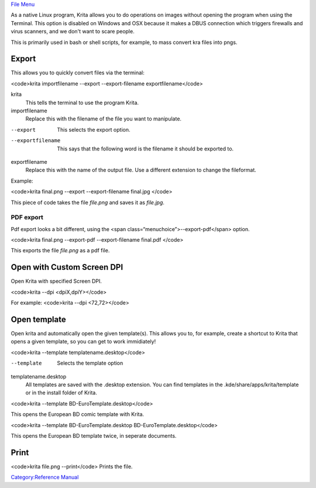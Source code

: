 `File Menu <File_Menu>`__

As a native Linux program, Krita allows you to do operations on images
without opening the program when using the Terminal. This option is
disabled on Windows and OSX because it makes a DBUS connection which
triggers firewalls and virus scanners, and we don't want to scare
people.

This is primarily used in bash or shell scripts, for example, to mass
convert kra files into pngs.

Export
------

This allows you to quickly convert files via the terminal:

<code>krita importfilename --export --export-filename
exportfilename</code>

krita
    This tells the terminal to use the program Krita.
importfilename
    Replace this with the filename of the file you want to manipulate.
--export
    This selects the export option.
--exportfilename
    This says that the following word is the filename it should be
    exported to.
exportfilename
    Replace this with the name of the output file. Use a different
    extension to change the fileformat.

Example:

<code>krita final.png --export --export-filename final.jpg </code>

This piece of code takes the file *file.png* and saves it as *file.jpg*.

PDF export
~~~~~~~~~~

Pdf export looks a bit different, using the <span
class=“menuchoice”>--export-pdf</span> option.

<code>krita final.png --export-pdf --export-filename final.pdf </code>

This exports the file *file.png* as a pdf file.

.. raw:: mediawiki

   {{Warning| This has been removed from 3.1 because the results were incorrect. }}

Open with Custom Screen DPI
---------------------------

Open Krita with specified Screen DPI.

<code>krita --dpi <dpiX,dpiY></code>

For example: <code>krita --dpi <72,72></code>

Open template
-------------

Open krita and automatically open the given template(s). This allows you
to, for example, create a shortcut to Krita that opens a given template,
so you can get to work immidiately!

<code>krita --template templatename.desktop</code>

--template
    Selects the template option
templatename.desktop
    All templates are saved with the .desktop extension. You can find
    templates in the .kde/share/apps/krita/template or in the install
    folder of Krita.

<code>krita --template BD-EuroTemplate.desktop</code>

This opens the European BD comic template with Krita.

<code>krita --template BD-EuroTemplate.desktop
BD-EuroTemplate.desktop</code>

This opens the European BD template twice, in seperate documents.

Print
-----

<code>krita file.png --print</code> Prints the file.

`Category:Reference Manual <Category:Reference_Manual>`__
